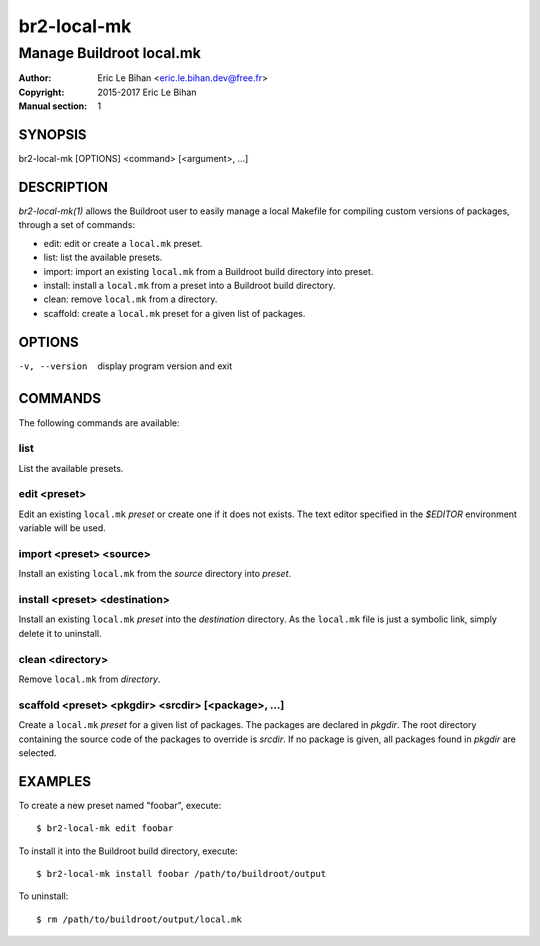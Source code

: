 ===============
br2-local-mk
===============

-------------------------
Manage Buildroot local.mk
-------------------------

:Author: Eric Le Bihan <eric.le.bihan.dev@free.fr>
:Copyright: 2015-2017 Eric Le Bihan
:Manual section: 1

SYNOPSIS
========

br2-local-mk [OPTIONS] <command> [<argument>, ...]

DESCRIPTION
===========

`br2-local-mk(1)` allows the Buildroot user to easily manage a
local Makefile for compiling custom versions of packages, through a
set of commands:

- edit: edit or create a ``local.mk`` preset.
- list: list the available presets.
- import: import an existing ``local.mk`` from a Buildroot build directory into
  preset.
- install: install a ``local.mk`` from a preset into a Buildroot build
  directory.
- clean: remove ``local.mk`` from a directory.
- scaffold: create a ``local.mk`` preset for a given list of packages.

OPTIONS
=======

-v, --version   display program version and exit

COMMANDS
========

The following commands are available:

list
~~~~

List the available presets.

edit <preset>
~~~~~~~~~~~~~

Edit an existing ``local.mk`` *preset* or create one if it does not
exists. The text editor specified in the *$EDITOR* environment
variable will be used.

import <preset> <source>
~~~~~~~~~~~~~~~~~~~~~~~~

Install an existing ``local.mk`` from the *source* directory into *preset*.

install <preset> <destination>
~~~~~~~~~~~~~~~~~~~~~~~~~~~~~~

Install an existing ``local.mk`` *preset* into the *destination*
directory. As the ``local.mk`` file is just a symbolic link, simply
delete it to uninstall.

clean <directory>
~~~~~~~~~~~~~~~~~

Remove ``local.mk`` from *directory*.

scaffold <preset> <pkgdir> <srcdir> [<package>, ...]
~~~~~~~~~~~~~~~~~~~~~~~~~~~~~~~~~~~~~~~~~~~~~~~~~~~~

Create a ``local.mk`` *preset* for a given list of packages. The packages are
declared in *pkgdir*. The root directory containing the source code of the
packages to override is *srcdir*. If no package is given, all packages found in
*pkgdir* are selected.

EXAMPLES
========

To create a new preset named "foobar", execute::

  $ br2-local-mk edit foobar

To install it into the Buildroot build directory, execute::

  $ br2-local-mk install foobar /path/to/buildroot/output

To uninstall::

  $ rm /path/to/buildroot/output/local.mk
